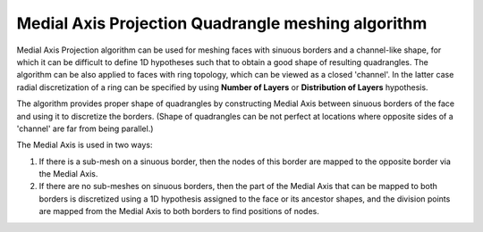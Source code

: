 .. _quad_from_ma_algo_page:

***************************************************
Medial Axis Projection Quadrangle meshing algorithm
***************************************************

Medial Axis Projection algorithm can be used for meshing faces with
sinuous borders and a channel-like shape, for which it can be
difficult to define 1D hypotheses such that to obtain a good shape of
resulting quadrangles. The algorithm can be also applied to faces with ring
topology, which can be viewed as a closed 'channel'. In the latter
case radial discretization of a ring can be specified by
using **Number of Layers** or **Distribution of Layers**
hypothesis.

.. image:: ../images/quad_from_ma_mesh.png 
	:align: center

.. centered::
	"A mesh of a river model to the left and of a ring-face to the right"

The algorithm provides proper shape of quadrangles by constructing Medial
Axis between sinuous borders of the face and using it to
discretize the borders. (Shape of quadrangles can be not perfect at
locations where opposite sides of a 'channel' are far from being parallel.)

.. image:: ../images/quad_from_ma_medial_axis.png 
	:align: center

.. centered::
	"Medial Axis between two blue sinuous borders"

The Medial Axis is used in two ways:

#. If there is a sub-mesh on a sinuous border, then the nodes of this border are mapped to the opposite border via the Medial Axis.
#. If there are no sub-meshes on sinuous borders, then the part of the Medial Axis that can be mapped to both borders is discretized using a 1D hypothesis assigned to the face or its ancestor shapes, and the division points are mapped from the Medial Axis to both borders to find positions of nodes.

.. image:: ../images/quad_from_ma_ring_mesh.png 
	:align: center

.. centered::
	"Mesh depends on defined sub-meshes: to the left - sub-meshes on both wires, to the right - a sub-mesh on internal wire only"

